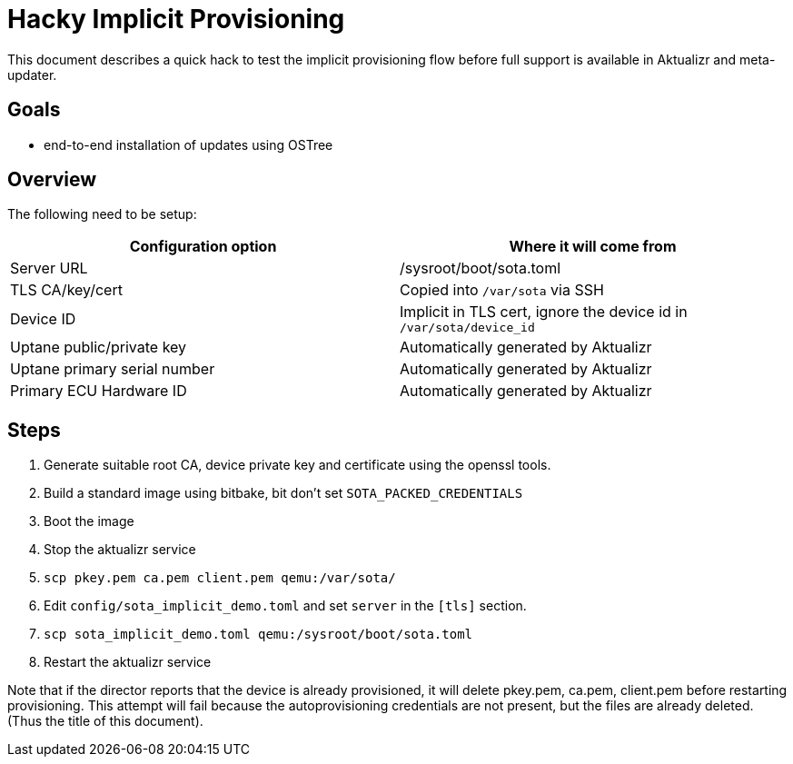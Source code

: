 # Hacky Implicit Provisioning

This document describes a quick hack to test the implicit provisioning flow before full support is available in Aktualizr and meta-updater.

## Goals

* end-to-end installation of updates using OSTree

## Overview

The following need to be setup:

[options=header]
|===================
| Configuration option | Where it will come from
| Server URL | /sysroot/boot/sota.toml
| TLS CA/key/cert | Copied into `/var/sota` via SSH
| Device ID | Implicit in TLS cert, ignore the device id in `/var/sota/device_id`
| Uptane public/private key | Automatically generated by Aktualizr
| Uptane primary serial number | Automatically generated by Aktualizr
| Primary ECU Hardware ID | Automatically generated by Aktualizr
|===================

## Steps

1. Generate suitable root CA, device private key and certificate using the openssl tools.
1. Build a standard image using bitbake, bit don't set `SOTA_PACKED_CREDENTIALS`
1. Boot the image
1. Stop the aktualizr service
1. `scp pkey.pem ca.pem client.pem qemu:/var/sota/`
1. Edit `config/sota_implicit_demo.toml` and set `server` in the `[tls]` section.
1. `scp sota_implicit_demo.toml qemu:/sysroot/boot/sota.toml`
1. Restart the aktualizr service

Note that if the director reports that the device is already provisioned, it will delete pkey.pem, ca.pem, client.pem before restarting provisioning.  This attempt will fail because the autoprovisioning credentials are not present, but the files are already deleted.  (Thus the title of this document).

